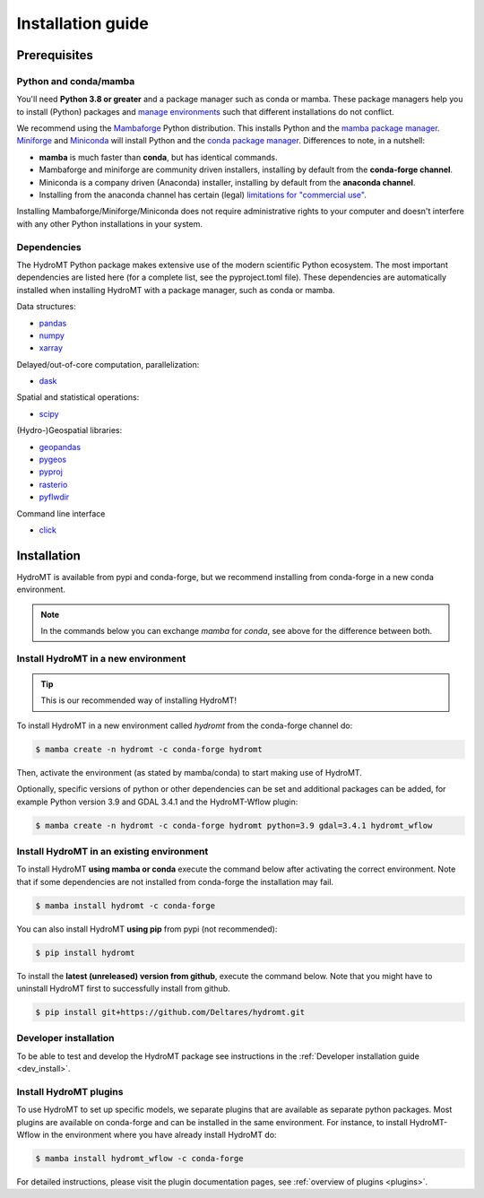 .. _installation_guide:

==================
Installation guide
==================

Prerequisites
=============

Python and conda/mamba
-----------------------
You'll need **Python 3.8 or greater** and a package manager such as conda or mamba.
These package managers help you to install (Python) packages and `manage
environments`_ such that different installations do not conflict.

We recommend using the Mambaforge_ Python distribution. This installs Python
and the `mamba package manager`_. Miniforge_ and Miniconda_ will install
Python and the `conda package manager`_. Differences to note, in a nutshell:

* **mamba** is much faster than **conda**, but has identical commands. 
* Mambaforge and miniforge are community driven installers, installing by
  default from the **conda-forge channel**.
* Miniconda is a company driven (Anaconda) installer, installing by default
  from the **anaconda channel**.
* Installing from the anaconda channel has certain (legal) `limitations
  for "commercial use" <limitations>`_.

Installing Mambaforge/Miniforge/Miniconda does not require administrative
rights to your computer and doesn't interfere with any other Python
installations in your system.

Dependencies
------------

The HydroMT Python package makes extensive use of the modern scientific Python
ecosystem. The most important dependencies are listed here (for a complete list,
see the pyproject.toml file). These dependencies are automatically installed when 
installing HydroMT with a package manager, such as conda or mamba.

Data structures:

* `pandas <https://pandas.pydata.org/>`__
* `numpy <https://www.numpy.org/>`__
* `xarray <https://xarray.pydata.org/>`__

Delayed/out-of-core computation, parallelization:

* `dask <https://dask.org/>`__
  
Spatial and statistical operations:

* `scipy <https://docs.scipy.org/doc/scipy/reference/>`__

(Hydro-)Geospatial libraries:

* `geopandas <https://geopandas.org/en/stable/>`__
* `pygeos <https://pygeos.readthedocs.io/en/stable/>`__
* `pyproj <https://pyproj4.github.io/pyproj/stable/>`__
* `rasterio <https://rasterio.readthedocs.io/en/latest/>`__
* `pyflwdir <https://deltares.github.io/pyflwdir/latest/>`__

Command line interface

* `click <https://click.palletsprojects.com/>`__


Installation
============

HydroMT is available from pypi and conda-forge, but we recommend installing from conda-forge in a new conda environment.

.. Note:: 
    
    In the commands below you can exchange `mamba` for `conda`, see above for the difference between both.

Install HydroMT in a new environment
------------------------------------
.. Tip::

    This is our recommended way of installing HydroMT!

To install HydroMT in a new environment called `hydromt` from the conda-forge channel do:

.. code-block:: console

    $ mamba create -n hydromt -c conda-forge hydromt

Then, activate the environment (as stated by mamba/conda) to start making use of HydroMT.

Optionally, specific versions of python or other dependencies can be set and additional packages can be added,
for example Python version 3.9 and GDAL 3.4.1 and the HydroMT-Wflow plugin:

.. code-block:: console

    $ mamba create -n hydromt -c conda-forge hydromt python=3.9 gdal=3.4.1 hydromt_wflow


Install HydroMT in an existing environment
------------------------------------------

To install HydroMT **using mamba or conda** execute the command below after activating the correct environment. 
Note that if some dependencies are not installed from conda-forge the installation may fail.

.. code-block:: console

    $ mamba install hydromt -c conda-forge

You can also install HydroMT **using pip** from pypi (not recommended):

.. code-block:: console

    $ pip install hydromt

To install the **latest (unreleased) version from github**, execute the command below. 
Note that you might have to uninstall HydroMT first to successfully install from github.

.. code-block:: console

    $ pip install git+https://github.com/Deltares/hydromt.git


Developer installation
----------------------

To be able to test and develop the HydroMT package see instructions in the :ref:`Developer installation guide <dev_install>`.


.. _plugin_install:

Install HydroMT plugins
------------------------
To use HydroMT to set up specific models, we  separate plugins that are available as separate python packages.
Most plugins are available on conda-forge and can be installed in the same environment. For instance, 
to install HydroMT-Wflow in the environment where you have already install HydroMT do:

.. code-block:: console

    $ mamba install hydromt_wflow -c conda-forge

For detailed instructions, please visit the plugin documentation pages, see :ref:`overview of plugins <plugins>`.


.. _Miniconda: https://docs.conda.io/en/latest/miniconda.html
.. _Mambaforge: https://github.com/conda-forge/miniforge#mambaforge
.. _Miniforge: https://github.com/conda-forge/miniforge
.. _limitations: https://www.anaconda.com/blog/anaconda-commercial-edition-faq
.. _mamba package manager: https://github.com/mamba-org/mamba
.. _conda package manager: https://docs.conda.io/en/latest/
.. _pip package manager: https://pypi.org/project/pip/
.. _manage environments: https://docs.conda.io/projects/conda/en/latest/user-guide/tasks/manage-environments.html